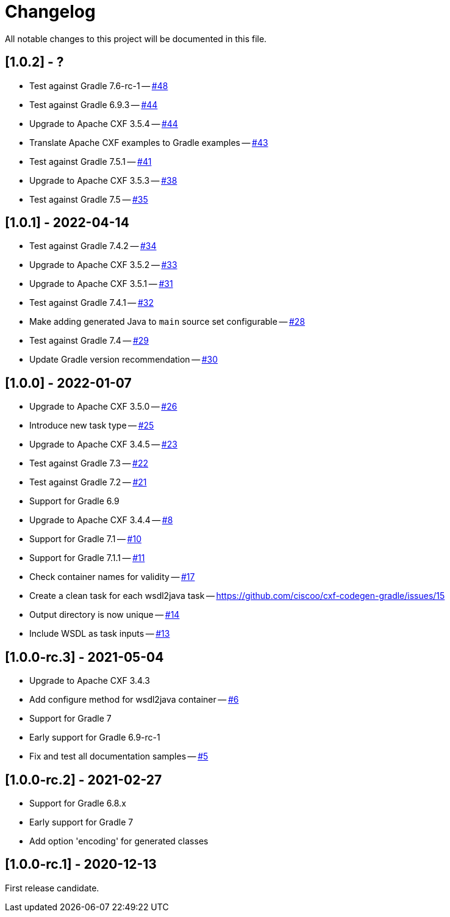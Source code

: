 = Changelog

All notable changes to this project will be documented in this file.

== [1.0.2] - ?

- Test against Gradle 7.6-rc-1 -- https://github.com/ciscoo/cxf-codegen-gradle/issues/48[#48]
- Test against Gradle 6.9.3 -- https://github.com/ciscoo/cxf-codegen-gradle/issues/45[#44]
- Upgrade to Apache CXF 3.5.4 -- https://github.com/ciscoo/cxf-codegen-gradle/issues/44[#44]
- Translate Apache CXF examples to Gradle examples -- https://github.com/ciscoo/cxf-codegen-gradle/issues/43[#43]
- Test against Gradle 7.5.1 -- https://github.com/ciscoo/cxf-codegen-gradle/issues/41[#41]
- Upgrade to Apache CXF 3.5.3 -- https://github.com/ciscoo/cxf-codegen-gradle/issues/38[#38]
- Test against Gradle 7.5 -- https://github.com/ciscoo/cxf-codegen-gradle/issues/35[#35]

== [1.0.1] - 2022-04-14

- Test against Gradle 7.4.2 -- https://github.com/ciscoo/cxf-codegen-gradle/issues/34[#34]
- Upgrade to Apache CXF 3.5.2 -- https://github.com/ciscoo/cxf-codegen-gradle/issues/33[#33]
- Upgrade to Apache CXF 3.5.1 -- https://github.com/ciscoo/cxf-codegen-gradle/issues/31[#31]
- Test against Gradle 7.4.1 -- https://github.com/ciscoo/cxf-codegen-gradle/issues/32[#32]
- Make adding generated Java to `main` source set configurable -- https://github.com/ciscoo/cxf-codegen-gradle/issues/28[#28]
- Test against Gradle 7.4 -- https://github.com/ciscoo/cxf-codegen-gradle/issues/29[#29]
- Update Gradle version recommendation -- https://github.com/ciscoo/cxf-codegen-gradle/issues/30[#30]

== [1.0.0] - 2022-01-07

- Upgrade to Apache CXF 3.5.0 -- https://github.com/ciscoo/cxf-codegen-gradle/issues/26[#26]
- Introduce new task type -- https://github.com/ciscoo/cxf-codegen-gradle/issues/25[#25]
- Upgrade to Apache CXF 3.4.5 -- https://github.com/ciscoo/cxf-codegen-gradle/issues/23[#23]
- Test against Gradle 7.3 -- https://github.com/ciscoo/cxf-codegen-gradle/issues/22[#22]
- Test against Gradle 7.2 -- https://github.com/ciscoo/cxf-codegen-gradle/issues/21[#21]
- Support for Gradle 6.9
- Upgrade to Apache CXF 3.4.4 -- https://github.com/ciscoo/cxf-codegen-gradle/issues/8[#8]
- Support for Gradle 7.1 -- https://github.com/ciscoo/cxf-codegen-gradle/issues/10[#10]
- Support for Gradle 7.1.1 -- https://github.com/ciscoo/cxf-codegen-gradle/issues/10[#11]
- Check container names for validity -- https://github.com/ciscoo/cxf-codegen-gradle/issues/17[#17]
- Create a clean task for each wsdl2java task -- https://github.com/ciscoo/cxf-codegen-gradle/issues/15
- Output directory is now unique -- https://github.com/ciscoo/cxf-codegen-gradle/issues/14[#14]
- Include WSDL as task inputs -- https://github.com/ciscoo/cxf-codegen-gradle/issues/13[#13]

== [1.0.0-rc.3] - 2021-05-04

- Upgrade to Apache CXF 3.4.3
- Add configure method for wsdl2java container -- https://github.com/ciscoo/cxf-codegen-gradle/issues/6[#6]
- Support for Gradle 7
- Early support for Gradle 6.9-rc-1
- Fix and test all documentation samples -- https://github.com/ciscoo/cxf-codegen-gradle/issues/5[#5]

== [1.0.0-rc.2] - 2021-02-27

* Support for Gradle 6.8.x
* Early support for Gradle 7
* Add option 'encoding' for generated classes

== [1.0.0-rc.1] - 2020-12-13

First release candidate.
